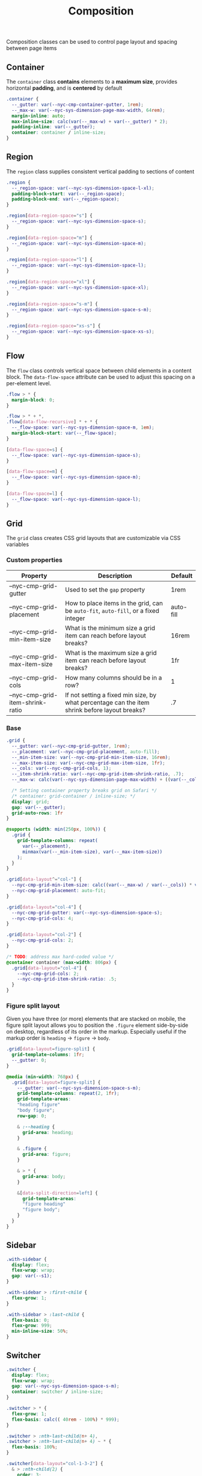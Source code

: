 #+title: Composition

Composition classes can be used to control page layout and spacing
between page items

** Container

The =container= class *contains* elements to a *maximum size*, provides
horizontal *padding*, and is *centered* by default

#+BEGIN_SRC css :tangle composition.css
  .container {
    --_gutter: var(--nyc-cmp-container-gutter, 1rem);
    --_max-w: var(--nyc-sys-dimension-page-max-width, 64rem);
    margin-inline: auto;
    max-inline-size: calc(var(--_max-w) + var(--_gutter) * 2);
    padding-inline: var(--_gutter);
    container: container / inline-size;
  }
#+END_SRC
** Region

The =region= class supplies consistent vertical padding to sections of content

#+BEGIN_SRC css :tangle composition.css
  .region {
    --_region-space: var(--nyc-sys-dimension-space-l-xl);
    padding-block-start: var(--_region-space);
    padding-block-end: var(--_region-space);
  }

  .region[data-region-space="s"] {
    --_region-space: var(--nyc-sys-dimension-space-s);
  }

  .region[data-region-space="m"] {
    --_region-space: var(--nyc-sys-dimension-space-m);
  }

  .region[data-region-space="l"] {
    --_region-space: var(--nyc-sys-dimension-space-l);
  }

  .region[data-region-space="xl"] {
    --_region-space: var(--nyc-sys-dimension-space-xl);
  }

  .region[data-region-space="s-m"] {
    --_region-space: var(--nyc-sys-dimension-space-s-m);
  }

  .region[data-region-space="xs-s"] {
    --_region-space: var(--nyc-sys-dimension-space-xs-s);
  }
#+END_SRC
** Flow

The =flow= class controls vertical space between child elements in a
content block. The =data-flow-space= attribute can be used to adjust
this spacing on a per-element level.

#+begin_src css :tangle composition.css
   .flow > * {
     margin-block: 0;
   }

   .flow > * + *,
   .flow[data-flow-recursive] * + * {
     --_flow-space: var(--nyc-sys-dimension-space-m, 1em);
     margin-block-start: var(--_flow-space);
   }

   [data-flow-space=s] {
     --_flow-space: var(--nyc-sys-dimension-space-s);
   }

   [data-flow-space=m] {
     --_flow-space: var(--nyc-sys-dimension-space-m);
   }

   [data-flow-space=l] {
     --_flow-space: var(--nyc-sys-dimension-space-l);
   }
#+end_src

** Grid

The =grid= class creates CSS grid layouts that are customizable via CSS
variables

*** Custom properties

| Property                         | Description                                                                          | Default   |
|----------------------------------+--------------------------------------------------------------------------------------+-----------|
| --nyc-cmp-grid-gutter            | Used to set the =gap= property                                                         | 1rem      |
| --nyc-cmp-grid-placement         | How to place items in the grid, can be ~auto-fit~, ~auto-fill~, or a fixed integer       | auto-fill |
| --nyc-cmp-grid-min-item-size     | What is the minimum size a grid item can reach before layout breaks?                 | 16rem     |
| --nyc-cmp-grid-max-item-size     | What is the maximum size a grid item can reach before layout breaks?                 | 1fr       |
| --nyc-cmp-grid-cols              | How many columns should be in a row?                                                 | 1         |
| --nyc-cmp-grid-item-shrink-ratio | If not setting a fixed min size, by what percentage can the item shrink before layout breaks? | .7        |

*** Base

#+BEGIN_SRC css :tangle composition.css
  .grid {
    --_gutter: var(--nyc-cmp-grid-gutter, 1rem);
    --_placement: var(--nyc-cmp-grid-placement, auto-fill);
    --_min-item-size: var(--nyc-cmp-grid-min-item-size, 16rem);
    --_max-item-size: var(--nyc-cmp-grid-max-item-size, 1fr);
    --_cols: var(--nyc-cmp-grid-cols, 1);
    --_item-shrink-ratio: var(--nyc-cmp-grid-item-shrink-ratio, .7);
    --_max-w: calc(var(--nyc-sys-dimension-page-max-width) + ((var(--_cols) - 1) * var(--_gutter)));

    /* Setting container property breaks grid on Safari */
    /* container: grid-container / inline-size; */
    display: grid;
    gap: var(--_gutter);
    grid-auto-rows: 1fr
  }

  @supports (width: min(250px, 100%)) {
    .grid {
      grid-template-columns: repeat(
        var(--_placement),
        minmax(var(--_min-item-size), var(--_max-item-size))
      );
    }
  }

  .grid[data-layout^="col-"] {
    --nyc-cmp-grid-min-item-size: calc((var(--_max-w) / var(--_cols)) * var(--_item-shrink-ratio));
    --nyc-cmp-grid-placement: auto-fit;
  }

  .grid[data-layout="col-4"] {
    --nyc-cmp-grid-gutter: var(--nyc-sys-dimension-space-s);
    --nyc-cmp-grid-cols: 4;
  }

  .grid[data-layout="col-2"] {
    --nyc-cmp-grid-cols: 2;
  }

  /* TODO: address max hard-coded value */
  @container container (max-width: 806px) {
    .grid[data-layout="col-4"] {
      --nyc-cmp-grid-cols: 2;
      --nyc-cmp-grid-item-shrink-ratio: .5;
    }
  }
#+END_SRC

*** Figure split layout

Given you have three (or more) elements that are stacked on mobile,
the figure split layout allows you to position the =.figure= element
side-by-side on desktop, regardless of its order in the
markup. Especially useful if the markup order is =heading= -> =figure= ->
=body=.

#+begin_src css :tangle composition.css
.grid[data-layout=figure-split] {
  grid-template-columns: 1fr;
  --_gutter: 0;
}

@media (min-width: 768px) {
  .grid[data-layout=figure-split] {
    --_gutter: var(--nyc-sys-dimension-space-s-m);
    grid-template-columns: repeat(2, 1fr);
    grid-template-areas:
    "heading figure"
    "body figure";
    row-gap: 0;

    & :--heading {
      grid-area: heading;
    }

    & .figure {
      grid-area: figure;
    }

    & > * {
      grid-area: body;
    }

    &[data-split-direction=left] {
      grid-template-areas:
      "figure heading"
      "figure body";
    }
  }
}
#+end_src

** Sidebar

#+BEGIN_SRC css :tangle composition.css
  .with-sidebar {
    display: flex;
    flex-wrap: wrap;
    gap: var(--s1);
  }

  .with-sidebar > :first-child {
    flex-grow: 1;
  }

  .with-sidebar > :last-child {
    flex-basis: 0;
    flex-grow: 999;
    min-inline-size: 50%;
  }
#+END_SRC

** Switcher

#+begin_src css :tangle composition.css
  .switcher {
    display: flex;
    flex-wrap: wrap;
    gap: var(--nyc-sys-dimension-space-s-m);
    container: switcher / inline-size;
  }

  .switcher > * {
    flex-grow: 1;
    flex-basis: calc(( 40rem - 100%) * 999);
  }

  .switcher > :nth-last-child(n+ 4),
  .switcher > :nth-last-child(n+ 4) ~ * {
    flex-basis: 100%;
  }

  .switcher[data-layout="col-1-3-2"] {
    & > :nth-child(2) {
      order: 3;
    }

    & > :nth-child(3) {
      flex-grow: 2;
    }
  }

  @container switcher (max-width: 40rem) {
    .switchert[data-layout="col-1-3-2"] {
      & > :nth-child(2) {
        order: initial;
      }
    }
  }
#+end_src
